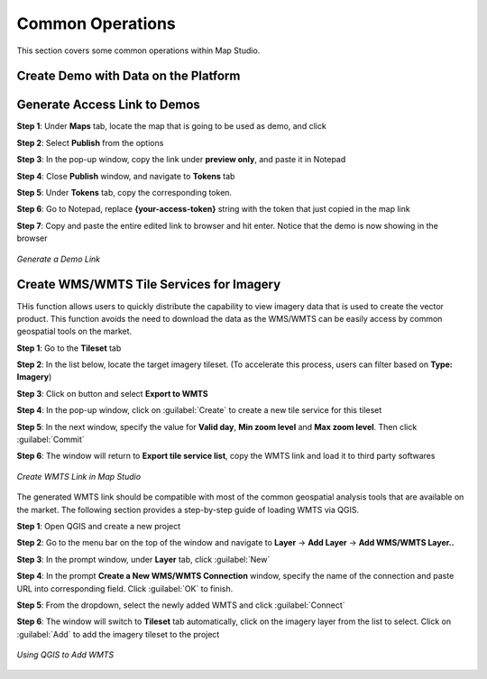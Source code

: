 **********************
Common Operations
**********************
This section covers some common operations within Map Studio.

Create Demo with Data on the Platform
######################################




Generate Access Link to Demos
######################################

**Step 1**: Under **Maps** tab, locate the map that is going to be used as demo, and click |more_action_button|

**Step 2**: Select **Publish** from the options

**Step 3**: In the pop-up window, copy the link under **preview only**, and paste it in Notepad

**Step 4**: Close **Publish** window, and navigate to **Tokens** tab

**Step 5**: Under **Tokens** tab, copy the corresponding token. 

**Step 6**: Go to Notepad, replace **{your-access-token}** string with the token that just copied in the map link

**Step 7**: Copy and paste the entire edited link to browser and hit enter. Notice that the demo is now showing in the browser


.. figure:: /images/map-studio/GenerateDemoLink.gif
   :align: center
   :alt: QGIS Add WMTS


   *Generate a Demo Link*



Create WMS/WMTS Tile Services for Imagery
##########################################

THis function allows users to quickly distribute the capability to view imagery data that is used to create the vector product. This function avoids the need to download the data as the WMS/WMTS can be easily access by common geospatial tools on the market.

**Step 1**: Go to the **Tileset** tab

**Step 2**: In the list below, locate the target imagery tileset. (To accelerate this process, users can filter based on **Type: Imagery**)

**Step 3**: Click on |more_action_button| button and select **Export to WMTS**

**Step 4**: In the pop-up window, click on :guilabel:`Create` to create a new tile service for this tileset

**Step 5**: In the next window, specify the value for **Valid day**, **Min zoom level** and **Max zoom level**. Then click :guilabel:`Commit`

**Step 6**: The window will return to **Export tile service list**, copy the WMTS link and load it to third party softwares

.. figure:: /images/map-studio/CreateWMTS.gif
   :align: center
   :alt: Create WMTS


   *Create WMTS Link in Map Studio*


The generated WMTS link should be compatible with most of the common geospatial analysis tools that are available on the market. The following section provides a step-by-step guide of loading WMTS via QGIS.

**Step 1**: Open QGIS and create a new project

**Step 2**: Go to the menu bar on the top of the window and navigate to **Layer** -> **Add Layer** -> **Add WMS/WMTS Layer..**

**Step 3**: In the prompt window, under **Layer** tab, click :guilabel:`New`

**Step 4**: In the prompt **Create a New WMS/WMTS Connection** window, specify the name of the connection and paste URL into corresponding field. Click :guilabel:`OK` to finish.

**Step 5**: From the dropdown, select the newly added WMTS and click :guilabel:`Connect`

**Step 6**: The window will switch to **Tileset** tab automatically, click on the imagery layer from the list to select. Click on :guilabel:`Add` to add the imagery tileset to the project

.. figure:: /images/map-studio/QGISAddWMTS.gif
   :align: center
   :alt: QGIS Add WMTS


   *Using QGIS to Add WMTS*



.. |propertiesbutton| image:: /images/map-studio/properties-icon.png
   :width: 28

.. |stylebutton| image:: /images/map-studio/style-icon.png
   :width: 22

.. |labelbutton| image:: /images/map-studio/label-icon.png
   :width: 24

.. |mapstudio| image:: /images/map-studio/map-studio-icon.png
    :width: 26

.. |newmapbutton| image:: /images/map-studio/newmap_button.png
    :width: 68

.. |more_action_button| image:: /images/map-studio/more_action_button.png
    :width: 22

.. |preview_button| image:: /images/map-studio/preview_button.png
    :width: 22

.. |Search_Location_button| image:: /images/map-studio/Search_Location_button.png
    :width: 22

.. |Tileset_button| image:: /images/map-studio/Tileset_button.png
    :width: 22

.. |Capture_preview_button| image:: /images/map-studio/Capture_preview_button.png
    :width: 22

.. |Base_Map_button| image:: /images/map-studio/Base_Map_button.png
    :width: 22
    
.. |link_button| image:: /images/map-studio/link_button.png
    :width: 26

.. |Add_Tileset| image:: /images/map-studio/AddTileset.png
    :height: 24

.. |Clock| image:: /images/map-studio/Clock.png
    :height: 24

.. |Publish| image:: /images/map-studio/Publish.png
    :height: 25